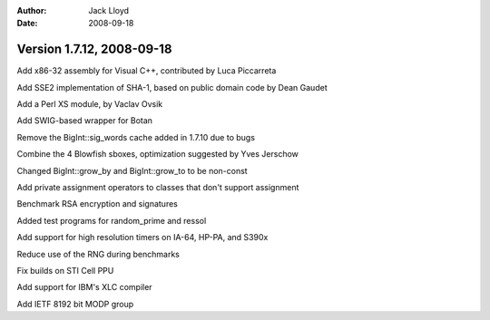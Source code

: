 
:Author: Jack Lloyd
:Date: 2008-09-18

Version 1.7.12, 2008-09-18
----------------------------------------

Add x86-32 assembly for Visual C++, contributed by Luca Piccarreta

Add SSE2 implementation of SHA-1, based on public domain code by Dean
Gaudet

Add a Perl XS module, by Vaclav Ovsik

Add SWIG-based wrapper for Botan

Remove the BigInt::sig_words cache added in 1.7.10 due to bugs

Combine the 4 Blowfish sboxes, optimization suggested by Yves Jerschow

Changed BigInt::grow_by and BigInt::grow_to to be non-const

Add private assignment operators to classes that don't support assignment

Benchmark RSA encryption and signatures

Added test programs for random_prime and ressol

Add support for high resolution timers on IA-64, HP-PA, and S390x

Reduce use of the RNG during benchmarks

Fix builds on STI Cell PPU

Add support for IBM's XLC compiler

Add IETF 8192 bit MODP group

